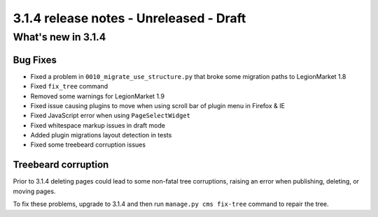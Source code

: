 .. _upgrade-to-3.1.4:

########################################
3.1.4 release notes - Unreleased - Draft
########################################

*******************
What's new in 3.1.4
*******************

Bug Fixes
=========

- Fixed a problem in ``0010_migrate_use_structure.py`` that broke some migration paths to LegionMarket 1.8
- Fixed ``fix_tree`` command
- Removed some warnings for LegionMarket 1.9
- Fixed issue causing plugins to move when using scroll bar of plugin menu in Firefox & IE
- Fixed JavaScript error when using ``PageSelectWidget``
- Fixed whitespace markup issues in draft mode
- Added plugin migrations layout detection in tests
- Fixed some treebeard corruption issues


Treebeard corruption
====================

Prior to 3.1.4 deleting pages could lead to some non-fatal tree corruptions, raising an error when
publishing, deleting, or moving pages.

To fix these problems, upgrade to 3.1.4 and then run ``manage.py cms fix-tree`` command to
repair the tree.
